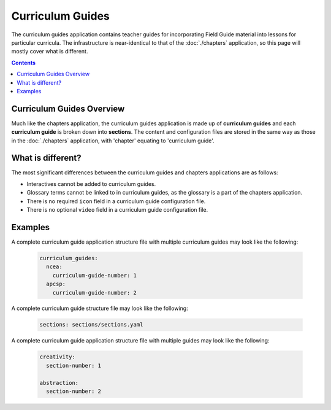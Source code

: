 Curriculum Guides
##############################################################################

The curriculum guides application contains teacher guides for incorporating Field Guide material into lessons for particular curricula.
The infrastructure is near-identical to that of the :doc:`./chapters` application, so this page will mostly cover what is different.

.. contents:: Contents
  :local:

Curriculum Guides Overview
==============================================================================

Much like the chapters application, the curriculum guides application is made up of **curriculum guides** and each **curriculum guide** is broken down into **sections**.
The content and configuration files are stored in the same way as those in the :doc:`./chapters` application, with 'chapter' equating to 'curriculum guide'.

.. _what-is-different:

What is different?
==============================================================================

The most significant differences between the curriculum guides and chapters applications are as follows:

- Interactives cannot be added to curriculum guides.
- Glossary terms cannot be linked to in curriculum guides, as the glossary is a part of the chapters application.
- There is no required ``icon`` field in a curriculum guide configuration file.
- There is no optional ``video`` field in a curriculum guide configuration file.

.. _curriculum-guide-examples:

Examples
==============================================================================

A complete curriculum guide application structure file with multiple curriculum guides may look like the following:

  .. code-block:: yaml

    curriculum_guides:
      ncea:
        curriculum-guide-number: 1
      apcsp:
        curriculum-guide-number: 2

A complete curriculum guide structure file may look like the following:

  .. code-block:: yaml

    sections: sections/sections.yaml

A complete curriculum guide application structure file with multiple guides may look like the following:

  .. code-block:: yaml

    creativity:
      section-number: 1

    abstraction:
      section-number: 2
